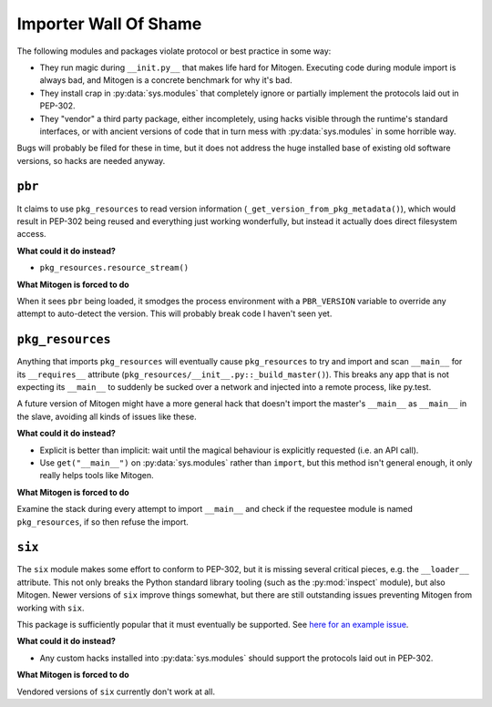 
Importer Wall Of Shame
----------------------

The following modules and packages violate protocol or best practice in some way:

* They run magic during ``__init.py__`` that makes life hard for Mitogen.
  Executing code during module import is always bad, and Mitogen is a concrete
  benchmark for why it's bad.

* They install crap in :py:data:`sys.modules` that completely ignore or
  partially implement the protocols laid out in PEP-302.

* They "vendor" a third party package, either incompletely, using hacks visible
  through the runtime's standard interfaces, or with ancient versions of code
  that in turn mess with :py:data:`sys.modules` in some horrible way.

Bugs will probably be filed for these in time, but it does not address the huge
installed base of existing old software versions, so hacks are needed anyway.


``pbr``
=======

It claims to use ``pkg_resources`` to read version information
(``_get_version_from_pkg_metadata()``), which would result in PEP-302 being
reused and everything just working wonderfully, but instead it actually does
direct filesystem access.

**What could it do instead?**

* ``pkg_resources.resource_stream()``

**What Mitogen is forced to do**

When it sees ``pbr`` being loaded, it smodges the process environment with a
``PBR_VERSION`` variable to override any attempt to auto-detect the version.
This will probably break code I haven't seen yet.


``pkg_resources``
=================

Anything that imports ``pkg_resources`` will eventually cause ``pkg_resources``
to try and import and scan ``__main__`` for its ``__requires__`` attribute
(``pkg_resources/__init__.py::_build_master()``). This breaks any app that is
not expecting its ``__main__`` to suddenly be sucked over a network and
injected into a remote process, like py.test.

A future version of Mitogen might have a more general hack that doesn't import
the master's ``__main__`` as ``__main__`` in the slave, avoiding all kinds of
issues like these.

**What could it do instead?**

* Explicit is better than implicit: wait until the magical behaviour is
  explicitly requested (i.e. an API call).

* Use ``get("__main__")`` on :py:data:`sys.modules` rather than ``import``, but
  this method isn't general enough, it only really helps tools like Mitogen.

**What Mitogen is forced to do**

Examine the stack during every attempt to import ``__main__`` and check if the
requestee module is named ``pkg_resources``, if so then refuse the import.


``six``
=======

The ``six`` module makes some effort to conform to PEP-302, but it is missing
several critical pieces, e.g. the ``__loader__`` attribute. This not only
breaks the Python standard library tooling (such as the :py:mod:`inspect`
module), but also Mitogen. Newer versions of ``six`` improve things somewhat,
but there are still outstanding issues preventing Mitogen from working with
``six``.

This package is sufficiently popular that it must eventually be supported. See
`here for an example issue`_.

.. _here for an example issue: https://github.com/dw/mitogen/issues/31

**What could it do instead?**

* Any custom hacks installed into :py:data:`sys.modules` should support the
  protocols laid out in PEP-302.

**What Mitogen is forced to do**

Vendored versions of ``six`` currently don't work at all.
